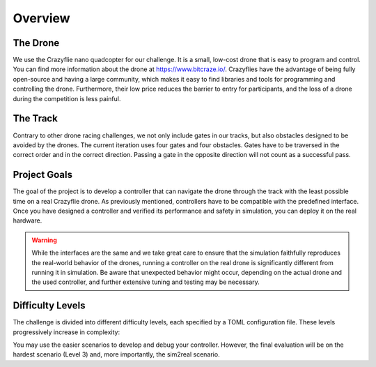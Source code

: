 Overview
========

The Drone
---------
We use the Crazyflie nano quadcopter for our challenge. It is a small, low-cost drone that is easy to program and control. You can find more information about the drone at https://www.bitcraze.io/. Crazyflies have the advantage of being fully open-source and having a large community, which makes it easy to find libraries and tools for programming and controlling the drone. Furthermore, their low price reduces the barrier to entry for participants, and the loss of a drone during the competition is less painful.

The Track
---------
Contrary to other drone racing challenges, we not only include gates in our tracks, but also obstacles designed to be avoided by the drones. The current iteration uses four gates and four obstacles. Gates have to be traversed in the correct order and in the correct direction. Passing a gate in the opposite direction will not count as a successful pass.

Project Goals
-------------
The goal of the project is to develop a controller that can navigate the drone through the track with the least possible time on a real Crazyflie drone. As previously mentioned, controllers have to be compatible with the predefined interface. Once you have designed a controller and verified its performance and safety in simulation, you can deploy it on the real hardware.

.. warning::
    While the interfaces are the same and we take great care to ensure that the simulation faithfully reproduces the real-world behavior of the drones, running a controller on the real drone is significantly different from running it in simulation. Be aware that unexpected behavior might occur, depending on the actual drone and the used controller, and further extensive tuning and testing may be necessary.

Difficulty Levels
-----------------

The challenge is divided into different difficulty levels, each specified by a TOML configuration file. These levels progressively increase in complexity:

.. list-table::
   :header-rows: 1
   :widths: 20 15 15 15 20

   * - Evaluation Scenario
     - Rand. Inertial Properties
     - Randomized Obstacles, Gates
     - Randomized Tracks
     - Notes
   * - Level 0 (`config/level0.toml <https://github.com/utiasDSL/lsy_drone_racing/blob/main/config/level0.toml>`_)
     - No
     - No
     - No
     - Perfect knowledge
   * - Level 1 (`config/level1.toml <https://github.com/utiasDSL/lsy_drone_racing/blob/main/config/level1.toml>`_)
     - Yes
     - No
     - No
     - Adaptive
   * - Level 2 (`config/level2.toml <https://github.com/utiasDSL/lsy_drone_racing/blob/main/config/level2.toml>`_)
     - Yes
     - Yes
     - No
     - Learning, re-planning
   * - Level 3 (`config/level3.toml <https://github.com/utiasDSL/lsy_drone_racing/blob/main/config/level3.toml>`_)
     - Yes
     - Yes
     - Yes
     - Learning, re-planning
   * - sim2real
     - Real-life hardware
     - Yes
     - Yes
     - Yes
     - Sim2real transfer
..    * - Bonus (`config/multi_level3.toml <https://github.com/utiasDSL/lsy_drone_racing/blob/main/config/multi_level3.toml>`_)
..      - Yes
..      - Yes
..      - Multi-agent racing

You may use the easier scenarios to develop and debug your controller. However, the final evaluation will be on the hardest scenario (Level 3) and, more importantly, the sim2real scenario.